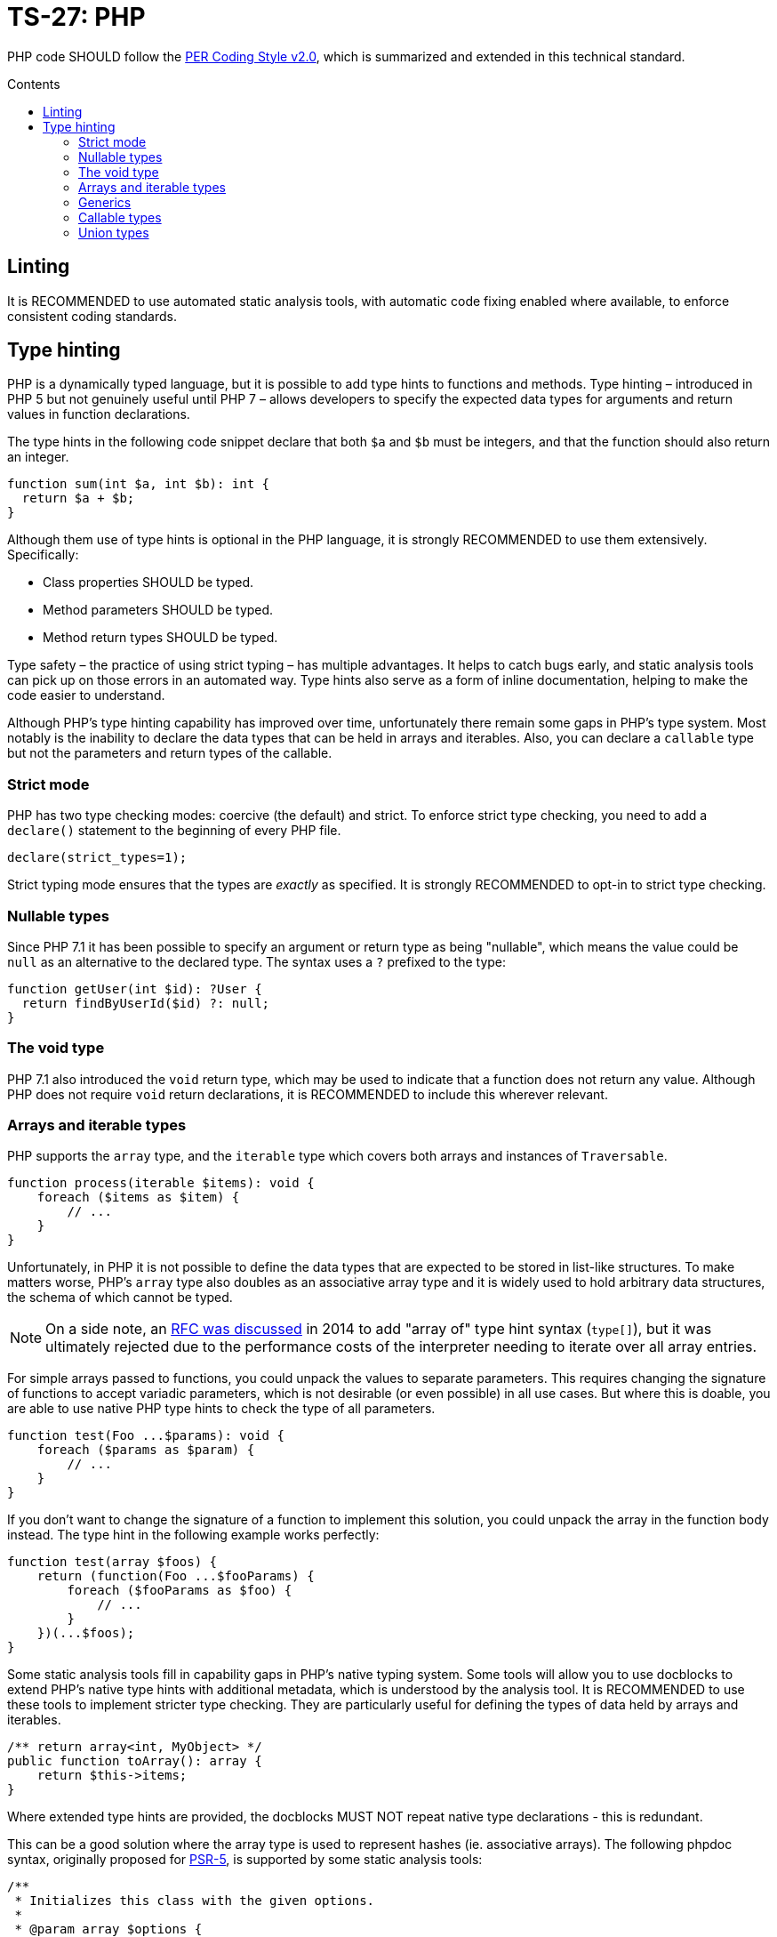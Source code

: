 = TS-27: PHP
:toc: macro
:toc-title: Contents

PHP code SHOULD follow the https://www.php-fig.org/per/coding-style/[PER Coding Style v2.0], which is summarized and extended in this technical standard.

toc::[]

////
TODO: Summarize PER Coding Style v2.0!
////

== Linting

It is RECOMMENDED to use automated static analysis tools, with automatic code fixing enabled where available, to enforce consistent coding standards.

// TODO: List some of the tools that are available for PHP linting

== Type hinting

PHP is a dynamically typed language, but it is possible to add type hints to functions and methods. Type hinting – introduced in PHP 5 but not genuinely useful until PHP 7 – allows developers to specify the expected data types for arguments and return values in function declarations.

////
TODO: Add more background to PHP's type system:
https://rwec.co.uk/blog/2016/10/towards-a-consistent-php-type-checking-system/
////

The type hints in the following code snippet declare that both `$a` and `$b` must be integers, and that the function should also return an integer.

[source,php]
----
function sum(int $a, int $b): int {
  return $a + $b;
}
----

Although them use of type hints is optional in the PHP language, it is strongly RECOMMENDED to use them extensively. Specifically:

* Class properties SHOULD be typed.
* Method parameters SHOULD be typed.
* Method return types SHOULD be typed.

Type safety – the practice of using strict typing – has multiple advantages. It helps to catch bugs early, and static analysis tools can pick up on those errors in an automated way. Type hints also serve as a form of inline documentation, helping to make the code easier to understand.

Although PHP's type hinting capability has improved over time, unfortunately there remain some gaps in PHP's type system. Most notably is the inability to declare the data types that can be held in arrays and iterables. Also, you can declare a `callable` type but not the parameters and return types of the callable.

=== Strict mode

PHP has two type checking modes: coercive (the default) and strict. To enforce strict type checking, you need to add a `declare()` statement to the beginning of every PHP file.

[source,php]
----
declare(strict_types=1);
----

Strict typing mode ensures that the types are _exactly_ as specified. It is strongly RECOMMENDED to opt-in to strict type checking.

=== Nullable types

Since PHP 7.1 it has been possible to specify an argument or return type as being "nullable", which means the value could be `null` as an alternative to the declared type. The syntax uses a `?` prefixed to the type:

[source,php]
----
function getUser(int $id): ?User {
  return findByUserId($id) ?: null;
}
----

=== The void type

PHP 7.1 also introduced the `void` return type, which may be used to indicate that a function does not return any value. Although PHP does not require `void` return declarations, it is RECOMMENDED to include this wherever relevant.

=== Arrays and iterable types

PHP supports the `array` type, and the `iterable` type which covers both arrays and instances of `Traversable`.

[source,php]
----
function process(iterable $items): void {
    foreach ($items as $item) {
        // ...
    }
}
----

Unfortunately, in PHP it is not possible to define the data types that are expected to be stored in list-like structures. To make matters worse, PHP's `array` type also doubles as an associative array type and it is widely used to hold arbitrary data structures, the schema of which cannot be typed.

NOTE: On a side note, an https://wiki.php.net/rfc/arrayof[RFC was discussed] in 2014 to add "array of" type hint syntax (`type[]`), but it was ultimately rejected due to the performance costs of the interpreter needing to iterate over all array entries.

For simple arrays passed to functions, you could unpack the values to separate parameters. This requires changing the signature of functions to accept variadic parameters, which is not desirable (or even possible) in all use cases. But where this is doable, you are able to use native PHP type hints to check the type of all parameters.

[source,php]
----
function test(Foo ...$params): void {
    foreach ($params as $param) {
        // ...
    }
}
----

If you don't want to change the signature of a function to implement this solution, you could unpack the array in the function body instead. The type hint in the following example works perfectly:

[source,php]
----
function test(array $foos) {
    return (function(Foo ...$fooParams) {
        foreach ($fooParams as $foo) {
            // ...
        }
    })(...$foos);
}
----

Some static analysis tools fill in capability gaps in PHP's native typing system. Some tools will allow you to use docblocks to extend PHP's native type hints with additional metadata, which is understood by the analysis tool. It is RECOMMENDED to use these tools to implement stricter type checking. They are particularly useful for defining the types of data held by arrays and iterables.

[source,php]
----
/** return array<int, MyObject> */
public function toArray(): array {
    return $this->items;
}
----

Where extended type hints are provided, the docblocks MUST NOT repeat native type declarations - this is redundant.

This can be a good solution where the array type is used to represent hashes (ie. associative arrays). The following phpdoc syntax, originally proposed for https://groups.google.com/g/php-fig/c/gmNY5sLH1iw[PSR-5], is supported by some static analysis tools:

[source,php]
----
/**
 * Initializes this class with the given options.
 *
 * @param array $options {
 *     This is a description should you wish to add it.
 *
 *     @type boolean $required Whether this element is required
 *     @type string  $label    The display name for this element
 * }
 */
public function __construct(array $options = array())
{
  // ...
}
----

****
See also PSR-5:
https://github.com/php-fig/fig-standards/blob/master/proposed/phpdoc.md

phpstan is a popular static analysis tool that extends type safety of PHP code via phpdocs:
https://phpstan.org/writing-php-code/phpdoc-types
****

The above solutions will be adequate for many short-lived, minimally-scoped list-like structures. But the optimal solution is to define your own typed arrays, and so create a library of custom array-like values objects. A RECOMMENDED implementation pattern is as follows:

[source,php]
----
class ArrayOfFoo extends \ArrayObject {
    public function offsetSet($key, $val) {
        if ($val instanceof Foo) {
            return parent::offsetSet($key, $val);
        }
        throw new \InvalidArgumentException('Value must be of Foo');
    }
}
----

This defines a new type of "array of foo", which can then be used in type hints:

[source,php]
----
function workWithFoo(ArrayOfFoo $foos) {
    foreach($foos as $foo) {
        // ...
    }
}
----

An alternative pattern is as follows:

[source,php]
----
class Users extends ArrayIterator
{
    public function __construct(User ...$users)
    {
        parent::__construct($users);
    }

    public function current(): User
    {
        return parent::current();
    }

    public function offsetGet($offset): User
    {
        return parent::offsetGet($offset);
    }
}
----

And another pattern is shown below. This implements the `ArrayAccess` interface, which allows values to be pushed in the normal way, and `IteratorAggregate`, which allows us to loop through the array.

////
TODO: https://dev.to/anwar_nairi/reinforce-the-type-safety-of-your-php-arrays-fh7
////

[source,php]
----
class Users implements ArrayAccess, IteratorAggregate
{
    private array $users;

    public function __construct()
    {
        $this->users = [];
    }

    /*
    IteratorAggregate methods.
    */

    public function getIterator(): ArrayIterator
    {
        return new ArrayIterator($this->users);
    }

    /*
    ArrayAccess methods.
    */

    public function offsetExists(mixed $offset): bool
    {
        return isset($this->users[$offset]);
    }

    public function offsetGet($offset): ?User
    {
        return $this->users[$offset] ?? null;
    }

    public function offsetSet(mixed $offset, mixed $value): void
    {
        if (! $value instanceof User) {
            throw new InvalidArgumentException('Expected parameter to be a User);
        }

        $this->users[$offset] = $value;
    }

    public function offsetUnset($offset): void
    {
        if (isset($this->users[$offset])) {
            unset($this->users[$offset]);
        }
    }
}
----

The optimum design will depend on the particular use case. Whatever the solution pattern, it requires lots of boilerplate code, but there are some open source libraries that abstract this away.

=== Generics

PHP does not natively support generics. However, many static analysis tools support phpDoc annotation like the following.

[source,php]
----
/**
 * @template T
 * @param T $item
 * @return T
 */
function duplicate ($item) {
    // ...
}
----

=== Callable types

PHP 7.1 introduced the `callable` type, which means anything that can be executed as a function. It is not currently possible to define the parameter types and return types of callables; for complex callable signatures, the callable's signature SHOULD be documented in phpdoc.

=== Union types

PHP 8 introduced union types, which allows programmers to declare variables that could hold any one of several possible types.

[source,php]
----
function debugInfo(int|string|bool $data): void {
    // ...
}
----

Union types SHOULD be avoided. Ideally, all variables SHOULD be designed to encapsulate a single discrete data type, and OPTIONALLY `null`.

